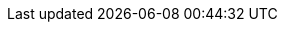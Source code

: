 :org-name: Red Hat
:product-long: {org-name} OpenShift Service Registry
:product: OpenShift Service Registry
:registry: Service Registry
:product-version: 1
//:product-version-previous: 0.0

:console-url: https://console.redhat.com/beta/application-services/sr/
:attachmentsdir: _attachments

:property-file-name: app-services.properties
:samples-git-repo: https://github.com/redhat-developer/app-services-guides

:ocm-name: {org-name} OpenShift Cluster Manager
:ocm-name-short: OpenShift Cluster Manager

:osd-name: {org-name} OpenShift Dedicated
:osd-name-short: OpenShift Dedicated
:osd-version: 4
:osd-docs: https://docs.openshift.com/dedicated/4/welcome/index.html

:rhoas-module: modules/cli

//URL components for cross refs
:base-url: https://access.redhat.com/documentation/en-us/
:base-url-cli: {base-url}
:product-long-url: red_hat_openshift_streams_for_apache_kafka
:getting-started-url: {product-long-url}/{product-version}/guide/f351c4bd-9840-42ef-bcf2-b0c9be4ee30a
:kafka-bin-scripts-url: {product-long-url}/{product-version}/guide/c0ab8d79-8b74-4876-955d-6d5b6912a966
:kafkacat-url: {product-long-url}/{product-version}/guide/ee92cfdb-9587-42f8-80d5-54169e0e3c07
:quarkus-url: {product-long-url}/{product-version}/guide/04827d87-ed92-4ffd-a126-11fa13348eba
:rhoas-cli-url: {product-long-url}/{product-version}/guide/f520e427-cad2-40ce-823d-96234ccbc047
:rhoas-cli-ref-url: {product-long-url}/{product-version}/guide/bd840e21-c3f9-4978-b726-b24effb5c4e8
:topic-config-url: {product-long-url}/{product-version}/guide/f351c4bd-9840-42ef-bcf2-b0c9be4ee30a
:path: {rhoas-cli-ref-url}

// internal links
:registry-overview: xref:intro-to-the-registry[]
:registry-rules: xref:intro-to-registry-rules[] 
:registry-reference: xref:registry-artifact-reference[]
:managing-registry-artifacts-ui: xref:managing-registry-artifacts-ui[]
:managing-registry-artifacts-api: xref:managing-registry-artifacts-api[]

// Enable Pantheon-flavored links for the CLI ref guide
:pantheonenv:
